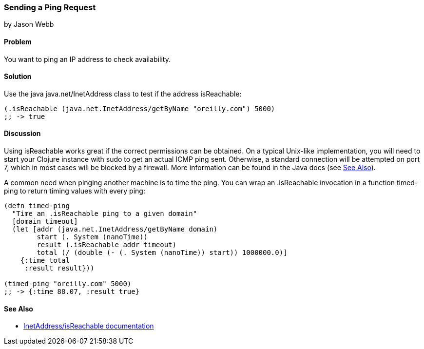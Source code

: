 === Sending a Ping Request
[role="byline"]
by Jason Webb

==== Problem

You want to ping an IP address to check availability.(((networking/web services, ping requests)))(((ping requests)))((("IP addresses, checking availability of")))(((Java, java.net/InetAddress)))

==== Solution

Use the java +java.net/InetAddress+ class to test if the address +isReachable+:

[source,clojure]
----
(.isReachable (java.net.InetAddress/getByName "oreilly.com") 5000)
;; -> true
----

==== Discussion

Using +isReachable+ works great if the correct permissions can be
obtained. On a typical Unix-like implementation, you will need to start
your Clojure instance with +sudo+ to get an actual ICMP ping sent.
Otherwise, a standard connection will be attempted on port 7, which in
most cases will be blocked by a firewall. More information can be
found in the Java docs (see <<sec_sending_ping_see_also>>).(((Unix, ping requests)))(((ICMP ping requests)))

A common need when pinging another machine is to time the ping. You
can wrap an +.isReachable+ invocation in a function +timed-ping+ to
return timing values with every ping:

[source,clojure]
----
(defn timed-ping
  "Time an .isReachable ping to a given domain"
  [domain timeout]
  (let [addr (java.net.InetAddress/getByName domain)
        start (. System (nanoTime))
        result (.isReachable addr timeout)
        total (/ (double (- (. System (nanoTime)) start)) 1000000.0)]
    {:time total
     :result result}))
  
(timed-ping "oreilly.com" 5000)
;; -> {:time 88.07, :result true}
----

[[sec_sending_ping_see_also]]
==== See Also

* http://bit.ly/1jTftgX[InetAddress/isReachable
  documentation]
